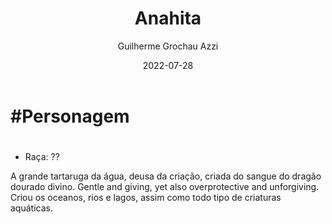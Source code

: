:PROPERTIES:
:ID:       60652aaf-fc0e-4308-80de-d3581baa45df
:END:
#+title: Anahita
#+author: Guilherme Grochau Azzi
#+date: 2022-07-28
#+hugo_lastmod: 2022-07-28
#+hugo_section: Personagens

* #Personagem

* 
- Raça: ??
A grande tartaruga da água, deusa da criação, criada do sangue do dragão dourado divino. Gentle and giving, yet also overprotective and unforgiving. Criou os oceanos, rios e lagos, assim como todo tipo de criaturas aquáticas.
